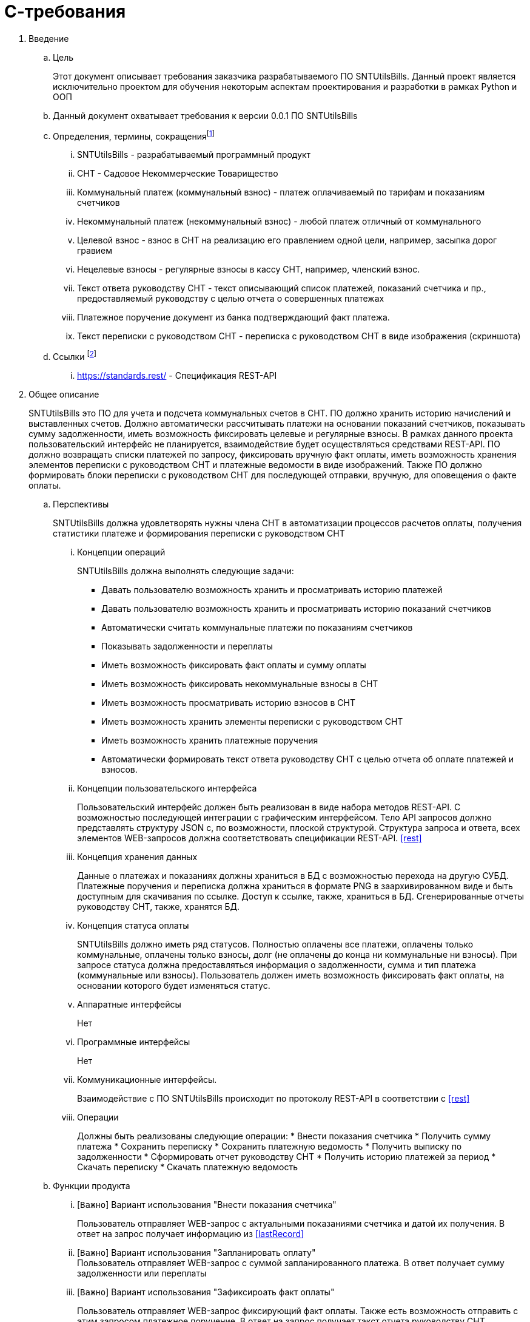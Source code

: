= С-требования

. Введение
.. Цель
+
Этот документ описывает требования заказчика разрабатываемого ПО SNTUtilsBills. 
Данный проект является исключительно проектом для обучения некоторым аспектам проектирования и разработки в рамках Python и ООП
.. Данный документ охватывает требования к версии 0.0.1 ПО SNTUtilsBills
.. Определения, термины, сокращенияfootnote:[Наполняется по мере заполнения документа]
... SNTUtilsBills - разрабатываемый программный продукт
... СНТ - Садовое Некоммерческие Товарищество
... Коммунальный платеж (коммунальный взнос) - платеж оплачиваемый по тарифам и показаниям счетчиков
... Некоммунальный платеж (некоммунальный взнос) - любой платеж отличный от коммунального
... Целевой взнос - взнос в СНТ на реализацию его правлением одной цели, например, засыпка дорог гравием
... Нецелевые взносы - регулярные взносы в кассу СНТ, например, членский взнос.
... Текст ответа руководству СНТ - текст описывающий список платежей, показаний счетчика и пр., предоставляемый руководству с целью отчета о совершенных платежах
... Платежное поручение  документ из банка подтверждающий факт платежа.
... Текст переписки с руководством СНТ - переписка с руководством СНТ в виде изображения (скриншота)
.. Ссылки footnote:[Наполняется по мере заполнения документа]
+
... https://standards.rest/ - Спецификация REST-API [[rest]]



. Общее описание
+
SNTUtilsBills это ПО для учета и подсчета коммунальных счетов в СНТ. ПО должно хранить историю начислений и выставленных счетов. Должно автоматически рассчитывать платежи на основании показаний счетчиков, показывать сумму задолженности, иметь возможность фиксировать целевые и регулярные взносы. В рамках данного проекта пользовательский интерфейс не планируется, взаимодействие будет осуществляться средствами REST-API. ПО должно возвращать списки платежей по запросу, фиксировать вручную факт оплаты, иметь возможность хранения элементов переписки с руководством СНТ и платежные ведомости в виде изображений. Также ПО должно формировать блоки переписки с руководством СНТ для последующей отправки, вручную, для оповещения о факте оплаты.

.. Перспективы
+
SNTUtilsBills должна удовлетворять нужны члена СНТ в автоматизации процессов расчетов оплаты, получения статистики платеже и формирования переписки с руководством СНТ

... Концепции операций
+
SNTUtilsBills должна выполнять следующие задачи:

* Давать пользователю возможность хранить и просматривать историю платежей
* Давать пользователю возможность хранить и просматривать историю показаний счетчиков
* Автоматически считать коммунальные платежи по показаниям счетчиков
* Показывать задолженности и переплаты
* Иметь возможность фиксировать факт оплаты и сумму оплаты
* Иметь возможность фиксировать некоммунальные взносы в СНТ
* Иметь возможность просматривать историю взносов в СНТ
* Иметь возможность хранить элементы переписки с руководством СНТ
* Иметь возможность хранить платежные поручения
* Автоматически формировать текст ответа руководству СНТ с целью отчета об оплате платежей и взносов.

... Концепции пользовательского интерфейса
+
Пользовательский интерфейс должен быть реализован в виде набора методов REST-API. С возможностью последующей интеграции с графическим интерфейсом. Тело API запросов должно представлять структуру JSON с, по возможности, плоской структурой. Структура запроса и ответа, всех элементов WEB-запросов должна соответствовать спецификации REST-API. <<rest>>
... Концепция хранения данных
+
Данные о платежах и показаниях должны храниться в БД с возможностью перехода на другую СУБД. Платежные поручения и переписка должна храниться в формате PNG в заархивированном виде и быть доступным для скачивания по ссылке. Доступ к ссылке, также, храниться в БД. Сгенерированные отчеты руководству СНТ, также, хранятся БД.
... Концепция статуса оплаты
+
SNTUtilsBills должно иметь ряд статусов. Полностью оплачены все платежи, оплачены только коммунальные, оплачены только взносы, долг (не оплачены до конца ни коммунальные ни взносы). При запросе статуса должна предоставляться информация о задолженности, сумма и тип платежа (коммунальные или взносы). Пользователь должен иметь возможность фиксировать факт оплаты, на основании которого будет изменяться статус.
... Аппаратные интерфейсы
+
Нет
... Программные интерфейсы
+
Нет
... Коммуникационные интерфейсы.
+
Взаимодействие с ПО SNTUtilsBills происходит по протоколу REST-API в соответствии с <<rest>>
... Операции
+
Должны быть реализованы следующие операции:
* Внести показания счетчика
* Получить сумму платежа
* Сохранить переписку
* Сохранить платежную ведомость
* Получить выписку по задолженности
* Сформировать отчет руководству СНТ
* Получить историю платежей за период
* Скачать переписку 
* Скачать платежную ведомость

.. Функции продукта
... [`Важно`] Вариант использования "Внести показания счетчика"
+
Пользователь отправляет WEB-запрос с актуальными показаниями счетчика и датой их получения. В ответ на запрос получает информацию из <<lastRecord>>
... [`Важно`] Вариант использования "Запланировать оплату"
 +
Пользователь отправляет WEB-запрос с суммой запланированного платежа. В ответ получает сумму задолженности или переплаты
... [`Важно`] Вариант использования "Зафиксироать факт оплаты"
+
Пользователь отправляет WEB-запрос фиксирующий факт оплаты. Также есть возможность отправить с этим запросом платежное поручение. В ответ на запрос получает такст отчета руководству СНТ
... [`Не важно`] Вариант использования "Прикрепить переписку с руководством СНТ"
+
Пользователь отпрваляет скриншот переписки, в ответ получает результат, успех или неуспех
... [`Важно`] Вариант использования "Получить последнюю запись" [[lastRecord]]
+
Пользователь запрашивает последнюю запись об оплате. В ответ получает следующую информацию:

* дату последней записи
* показания счетчика за предыдущий период
* актуальные показания счетчика
* разницу показаний
* текущий тариф
* сумму к оплате по коммунальным платежам
* общую сумму к оплате по некомунальным платежам
* сумму к оплате по целевым взносам (долг)
* сумму к оплате по нецелевым взносам (долг)
* общую задолженность
* текст ответа руководству СНТ
* проиче прикрепленные к записи данные такие как переписка с руководством СНТ и платежное поручение
... [`Важно`] Вариант использования "Установить тариф"
+
Пользователь отправляет новые значения тарифа за коммунальные платежи. в ответ получает подтверждение успеха или неуспеха
 ... [`Важно`] Вариант использования "Добавить целевой взнос"
 +
Пользователь отправляет название и сумму целевого взноса, в ответ получает данные из п.2.1.5
... [`Важно`] Вариант использования "Добавить нецелевой взнос"
+
Пользователь отправляет название и сумму нецелевого взноса, в ответ получает данные из п.2.1.5
... [`Не важно`] Вариант использования "Получить статистику за период"
+
Пользователь отправляет интервал дат. В ответ получает набор данных из п.2.1.5 с разбиением и сортировкой по убыванию даты последжне записи.
... [`Важно`] Вариант использования "Авторизация"
+
Пользватель отправляет пару логин-пароль и в случае, если такой пользователь найден, то в течении времени жизни сессии он может отправлять дркгие запросы
        

